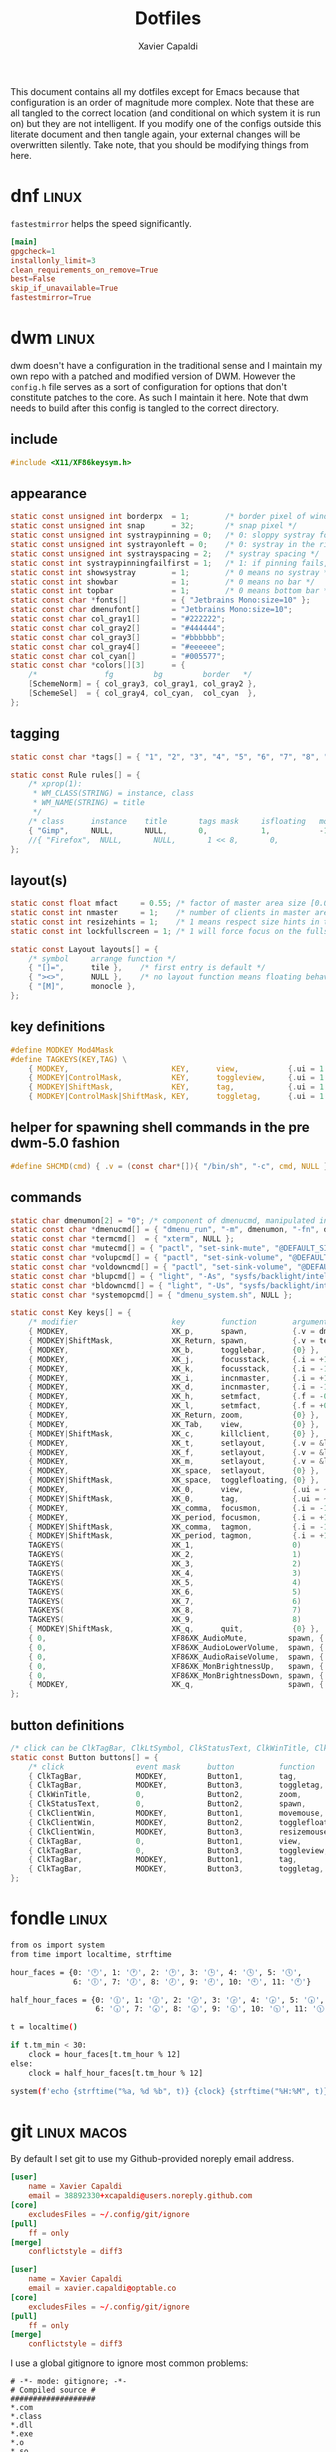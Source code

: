 #+TITLE: Dotfiles
#+AUTHOR: Xavier Capaldi
#+PROPERTY: header-args :results silent

This document contains all my dotfiles except for Emacs because that configuration is an order of magnitude more complex.
Note that these are all tangled to the correct location (and conditional on which system it is run on) but they are not intelligent.
If you modify one of the configs outside this literate document and then tangle again, your external changes will be overwritten silently.
Take note, that you should be modifying things from here.

* dnf                                                                 :linux:
=fastestmirror= helps the speed significantly.

#+BEGIN_SRC conf :tangle (when (eq system-type 'gnu/linux) "/sudo::/etc/dnf/dnf.conf")
[main]
gpgcheck=1
installonly_limit=3
clean_requirements_on_remove=True
best=False
skip_if_unavailable=True
fastestmirror=True
#+END_SRC

* dwm                                                                 :linux:
dwm doesn't have a configuration in the traditional sense and I maintain my own repo with a patched and modified version of DWM.
However the =config.h= file serves as a sort of configuration for options that don't constitute patches to the core.
As such I maintain it here.
Note that dwm needs to build after this config is tangled to the correct directory.

** include
#+BEGIN_SRC c :tangle (when (eq system-type 'gnu/linux) "~/Checkout/dwm/config.h")
#include <X11/XF86keysym.h>
#+END_SRC

** appearance
#+BEGIN_SRC c :tangle (when (eq system-type 'gnu/linux) "~/Checkout/dwm/config.h")
static const unsigned int borderpx  = 1;        /* border pixel of windows */
static const unsigned int snap      = 32;       /* snap pixel */
static const unsigned int systraypinning = 0;   /* 0: sloppy systray follows selected monitor, >0: pin systray to monitor X */
static const unsigned int systrayonleft = 0;    /* 0: systray in the right corner, >0: systray on left of status text */
static const unsigned int systrayspacing = 2;   /* systray spacing */
static const int systraypinningfailfirst = 1;   /* 1: if pinning fails, display systray on the first monitor, False: display systray on the last monitor*/
static const int showsystray        = 1;        /* 0 means no systray */
static const int showbar            = 1;        /* 0 means no bar */
static const int topbar             = 1;        /* 0 means bottom bar */
static const char *fonts[]          = { "Jetbrains Mono:size=10" };
static const char dmenufont[]       = "Jetbrains Mono:size=10";
static const char col_gray1[]       = "#222222";
static const char col_gray2[]       = "#444444";
static const char col_gray3[]       = "#bbbbbb";
static const char col_gray4[]       = "#eeeeee";
static const char col_cyan[]        = "#005577";
static const char *colors[][3]      = {
	/*               fg         bg         border   */
	[SchemeNorm] = { col_gray3, col_gray1, col_gray2 },
	[SchemeSel]  = { col_gray4, col_cyan,  col_cyan  },
};
#+END_SRC

** tagging
#+BEGIN_SRC c :tangle (when (eq system-type 'gnu/linux) "~/Checkout/dwm/config.h")
static const char *tags[] = { "1", "2", "3", "4", "5", "6", "7", "8", "9" };

static const Rule rules[] = {
	/* xprop(1):
	 ,*	WM_CLASS(STRING) = instance, class
	 ,*	WM_NAME(STRING) = title
	 ,*/
	/* class      instance    title       tags mask     isfloating   monitor */
	{ "Gimp",     NULL,       NULL,       0,            1,           -1 },
	//{ "Firefox",  NULL,       NULL,       1 << 8,       0,           -1 },
};
#+END_SRC

** layout(s)
#+BEGIN_SRC c :tangle (when (eq system-type 'gnu/linux) "~/Checkout/dwm/config.h")
static const float mfact     = 0.55; /* factor of master area size [0.05..0.95] */
static const int nmaster     = 1;    /* number of clients in master area */
static const int resizehints = 1;    /* 1 means respect size hints in tiled resizals */
static const int lockfullscreen = 1; /* 1 will force focus on the fullscreen window */

static const Layout layouts[] = {
	/* symbol     arrange function */
	{ "[]=",      tile },    /* first entry is default */
	{ "><>",      NULL },    /* no layout function means floating behavior */
	{ "[M]",      monocle },
};
#+END_SRC

** key definitions
#+BEGIN_SRC c :tangle (when (eq system-type 'gnu/linux) "~/Checkout/dwm/config.h")
#define MODKEY Mod4Mask
#define TAGKEYS(KEY,TAG) \
	{ MODKEY,                       KEY,      view,           {.ui = 1 << TAG} }, \
	{ MODKEY|ControlMask,           KEY,      toggleview,     {.ui = 1 << TAG} }, \
	{ MODKEY|ShiftMask,             KEY,      tag,            {.ui = 1 << TAG} }, \
	{ MODKEY|ControlMask|ShiftMask, KEY,      toggletag,      {.ui = 1 << TAG} },
#+END_SRC

** helper for spawning shell commands in the pre dwm-5.0 fashion
#+BEGIN_SRC c :tangle (when (eq system-type 'gnu/linux) "~/Checkout/dwm/config.h")
#define SHCMD(cmd) { .v = (const char*[]){ "/bin/sh", "-c", cmd, NULL } }
#+END_SRC

** commands
#+BEGIN_SRC c :tangle (when (eq system-type 'gnu/linux) "~/Checkout/dwm/config.h")
static char dmenumon[2] = "0"; /* component of dmenucmd, manipulated in spawn() */
static const char *dmenucmd[] = { "dmenu_run", "-m", dmenumon, "-fn", dmenufont, "-nb", col_gray1, "-nf", col_gray3, "-sb", col_cyan, "-sf", col_gray4, NULL };
static const char *termcmd[]  = { "xterm", NULL };
static const char *mutecmd[] = { "pactl", "set-sink-mute", "@DEFAULT_SINK@", "toggle", NULL };
static const char *volupcmd[] = { "pactl", "set-sink-volume", "@DEFAULT_SINK@", "+5%", NULL };
static const char *voldowncmd[] = { "pactl", "set-sink-volume", "@DEFAULT_SINK@", "-5%", NULL };
static const char *blupcmd[] = { "light", "-As", "sysfs/backlight/intel_backlight", "10", NULL };
static const char *bldowncmd[] = { "light", "-Us", "sysfs/backlight/intel_backlight", "10", NULL };
static const char *systemopcmd[] = { "dmenu_system.sh", NULL };

static const Key keys[] = {
	/* modifier                     key        function        argument */
	{ MODKEY,                       XK_p,      spawn,          {.v = dmenucmd } },
	{ MODKEY|ShiftMask,             XK_Return, spawn,          {.v = termcmd } },
	{ MODKEY,                       XK_b,      togglebar,      {0} },
	{ MODKEY,                       XK_j,      focusstack,     {.i = +1 } },
	{ MODKEY,                       XK_k,      focusstack,     {.i = -1 } },
	{ MODKEY,                       XK_i,      incnmaster,     {.i = +1 } },
	{ MODKEY,                       XK_d,      incnmaster,     {.i = -1 } },
	{ MODKEY,                       XK_h,      setmfact,       {.f = -0.05} },
	{ MODKEY,                       XK_l,      setmfact,       {.f = +0.05} },
	{ MODKEY,                       XK_Return, zoom,           {0} },
	{ MODKEY,                       XK_Tab,    view,           {0} },
	{ MODKEY|ShiftMask,             XK_c,      killclient,     {0} },
	{ MODKEY,                       XK_t,      setlayout,      {.v = &layouts[0]} },
	{ MODKEY,                       XK_f,      setlayout,      {.v = &layouts[1]} },
	{ MODKEY,                       XK_m,      setlayout,      {.v = &layouts[2]} },
	{ MODKEY,                       XK_space,  setlayout,      {0} },
	{ MODKEY|ShiftMask,             XK_space,  togglefloating, {0} },
	{ MODKEY,                       XK_0,      view,           {.ui = ~0 } },
	{ MODKEY|ShiftMask,             XK_0,      tag,            {.ui = ~0 } },
	{ MODKEY,                       XK_comma,  focusmon,       {.i = -1 } },
	{ MODKEY,                       XK_period, focusmon,       {.i = +1 } },
	{ MODKEY|ShiftMask,             XK_comma,  tagmon,         {.i = -1 } },
	{ MODKEY|ShiftMask,             XK_period, tagmon,         {.i = +1 } },
	TAGKEYS(                        XK_1,                      0)
	TAGKEYS(                        XK_2,                      1)
	TAGKEYS(                        XK_3,                      2)
	TAGKEYS(                        XK_4,                      3)
	TAGKEYS(                        XK_5,                      4)
	TAGKEYS(                        XK_6,                      5)
	TAGKEYS(                        XK_7,                      6)
	TAGKEYS(                        XK_8,                      7)
	TAGKEYS(                        XK_9,                      8)
	{ MODKEY|ShiftMask,             XK_q,      quit,           {0} },
	{ 0,                            XF86XK_AudioMute,         spawn, {.v = mutecmd } },
	{ 0,                            XF86XK_AudioLowerVolume,  spawn, {.v = voldowncmd } },
	{ 0,                            XF86XK_AudioRaiseVolume,  spawn, {.v = volupcmd } },
	{ 0,                            XF86XK_MonBrightnessUp,   spawn, {.v = blupcmd} },
	{ 0,                            XF86XK_MonBrightnessDown, spawn, {.v = bldowncmd} },
	{ MODKEY,                       XK_q,                     spawn, {.v = systemopcmd} },
};
#+END_SRC

** button definitions
#+BEGIN_SRC c :tangle (when (eq system-type 'gnu/linux) "~/Checkout/dwm/config.h")
/* click can be ClkTagBar, ClkLtSymbol, ClkStatusText, ClkWinTitle, ClkClientWin, or ClkRootWin */
static const Button buttons[] = {
	/* click                event mask      button          function        argument */
	{ ClkTagBar,            MODKEY,         Button1,        tag,            {0} },
	{ ClkTagBar,            MODKEY,         Button3,        toggletag,      {0} },
	{ ClkWinTitle,          0,              Button2,        zoom,           {0} },
	{ ClkStatusText,        0,              Button2,        spawn,          {.v = termcmd } },
	{ ClkClientWin,         MODKEY,         Button1,        movemouse,      {0} },
	{ ClkClientWin,         MODKEY,         Button2,        togglefloating, {0} },
	{ ClkClientWin,         MODKEY,         Button3,        resizemouse,    {0} },
	{ ClkTagBar,            0,              Button1,        view,           {0} },
	{ ClkTagBar,            0,              Button3,        toggleview,     {0} },
	{ ClkTagBar,            MODKEY,         Button1,        tag,            {0} },
	{ ClkTagBar,            MODKEY,         Button3,        toggletag,      {0} },
};
#+END_SRC

* fondle                                                              :linux:

#+BEGIN_SRC sh :tangle (when (eq system-type 'gnu/linux) "/sudo::/usr/local/bin/mybar.py") :shebang "#!/usr/bin/env python3"
from os import system
from time import localtime, strftime

hour_faces = {0: '🕛', 1: '🕐', 2: '🕑', 3: '🕒', 4: '🕓', 5: '🕔',
              6: '🕕', 7: '🕖', 8: '🕗', 9: '🕘', 10: '🕙', 11: '🕚'}

half_hour_faces = {0: '🕧', 1: '🕜', 2: '🕝', 3: '🕞', 4: '🕟', 5: '🕠',
                   6: '🕡', 7: '🕢', 8: '🕣', 9: '🕤', 10: '🕥', 11: '🕦'}

t = localtime()

if t.tm_min < 30:
    clock = hour_faces[t.tm_hour % 12]
else:
    clock = half_hour_faces[t.tm_hour % 12]

system(f'echo {strftime("%a, %d %b", t)} {clock} {strftime("%H:%M", t)}')
#+END_SRC

* git                                                           :linux:macos:

By default I set git to use my Github-provided noreply email address.

#+BEGIN_SRC conf :tangle (when (eq system-type 'gnu/linux) "~/.gitconfig")
[user]
	name = Xavier Capaldi
	email = 38892330+xcapaldi@users.noreply.github.com
[core]
	excludesFiles = ~/.config/git/ignore
[pull]
	ff = only
[merge]
	conflictstyle = diff3
#+END_SRC

#+BEGIN_SRC conf :tangle (when (eq system-type 'darwin) "~/.gitconfig")
[user]
	name = Xavier Capaldi
	email = xavier.capaldi@optable.co
[core]
	excludesFiles = ~/.config/git/ignore
[pull]
	ff = only
[merge]
	conflictstyle = diff3
#+END_SRC

I use a global gitignore to ignore most common problems:

#+BEGIN_SRC :tangle ~/.config/git/ignore
# -*- mode: gitignore; -*-
# Compiled source #
###################
*.com
*.class
*.dll
*.exe
*.o
*.so

# Packages #
############
# it's better to unpack these files and commit the raw source
# git has its own built in compression methods
*.7z
*.dmg
*.gz
*.iso
*.jar
*.rar
*.tar
*.zip

# Logs and databases #
######################
*.log
*.sql
*.sqlite

# OS generated files #
######################
.DS_Store
.DS_Store?
._*
.Spotlight-V100
.Trashes
ehthumbs.db
Thumbs.db

# Vim #
# Swap
[._]*.s[a-v][a-z]
!*.svg  # comment out if you don't need vector files
[._]*.sw[a-p]
[._]s[a-rt-v][a-z]
[._]ss[a-gi-z]
[._]sw[a-p]

# Session
Session.vim
Sessionx.vim

# Temporary
.netrwhist
*~
# Auto-generated tag files
tags
# Persistent undo
[._]*.un~

# Emacs #
*~
\#*\#
/.emacs.desktop
/.emacs.desktop.lock
*.elc
auto-save-list
tramp
.\#*

# Org-mode
.org-id-locations
*_archive

# flymake-mode
*_flymake.*

# eshell files
/eshell/history
/eshell/lastdir

# elpa packages
/elpa/

# reftex files
*.rel

# AUCTeX auto folder
/auto/

# cask packages
.cask/
dist/

# Flycheck
flycheck_*.el

# server auth directory
/server/

# projectiles files
.projectile

# directory configuration
.dir-locals.el

# network security
/network-security.data
#+END_SRC

* mailcap                                                             :linux:
We can define how certain attachments are opened in the mailcap file:

#+BEGIN_SRC conf :tangle (when (eq system-type 'gnu/linux) "~/.mailcap")
image/*; sxiv %s
text/html; firefox %s
application/pdf; emacs %s
application/x-pdf; emacs %s
#+END_SRC

* OneDrive                                                            :linux:

#+BEGIN_SRC conf :tangle (when (eq system-type 'gnu/linux) "~/.config/onedrive/config")
# Configuration for OneDrive Linux Client
# This file contains the list of supported configuration fields
# with their default values.
# All values need to be enclosed in quotes
# When changing a config option below, remove the '#' from the start of the line
# For explanations of all config options below see docs/USAGE.md or the man page.
#
# sync_dir = "~/OneDrive"
skip_file = ".~*|*.tmp"
# monitor_interval = "300"
# skip_dir = ""
# log_dir = "/var/log/onedrive/"
# drive_id = ""
# upload_only = "false"
# check_nomount = "false"
# check_nosync = "false"
# download_only = "false"
# disable_notifications = "false"
# disable_upload_validation = "false"
# enable_logging = "false"
# force_http_11 = "false"
# local_first = "false"
# no_remote_delete = "false"
# skip_symlinks = "false"
# debug_https = "false"
# skip_dotfiles = "false"
# skip_size = "1000"
# dry_run = "false"
# min_notify_changes = "5"
# monitor_log_frequency = "6"
# monitor_fullscan_frequency = "12"
# sync_root_files = "false"
# classify_as_big_delete = "1000"
# user_agent = ""
# remove_source_files = "false"
# skip_dir_strict_match = "false"
# application_id = ""
# resync = "false"
# resync_auth = "false"
# bypass_data_preservation = "false"
# azure_ad_endpoint = ""
# azure_tenant_id = "common"
# sync_business_shared_folders = "false"
# sync_dir_permissions = "700"
# sync_file_permissions = "600"
# rate_limit = "131072"
# operation_timeout = "3600"
# webhook_enabled = "false"
# webhook_public_url = ""
# webhook_listening_host = ""
# webhook_listening_port = "8888"
# webhook_expiration_interval = "86400"
# webhook_renewal_interval = "43200"
# space_reservation = "50"
# display_running_config = "false"
# read_only_auth_scope = "false"
# cleanup_local_files = "false"
#+END_SRC

* scripts
** Use dmenu and udisksctl to mount and unmount drives                :linux:
This is inspired in part by [[https://www.youtube.com/watch?v=YOpeXETS2z0][Luke Smith's own script for mounting drives]].
The main distinction is that I use =udisksctl= which is a CLI tool to work with the =udiskd= daemon.
It allows non-root users and programs to mount drives.
This is how graphical file managers work.
Unlike using =mount= directly, =udiskd= decides the mount location on its own, so it is important we relay that information back to the user.
We use =notify-send= for that.

#+BEGIN_SRC sh :tangle (when (eq system-type 'gnu/linux) "/sudo::/usr/local/bin/dmenu_mount.sh") :shebang "#!/usr/bin/sh"
mountable=$(lsblk -lp | grep "part $" | awk '{print $1 " (" $4 ")"}')
[ "$mountable" = "" ] && notify-send "No mountable drives." && exit 1
chosen=$(echo "$mountable" | dmenu -i -p "Mount drive:" | awk '{print $1}')
[ "$chosen" = "" ] && notify-send "No drive selected." && exit 1
notify-send "Attemping to mount $chosen . . ."
response=$(udisksctl mount -b "$chosen")
notify-send "$response" && exit 0
#+END_SRC

Similarly to unmount:
#+BEGIN_SRC sh :tangle (when (eq system-type 'gnu/linux) "/sudo::/usr/local/bin/dmenu_unmount.sh") :shebang "#!/usr/bin/sh"
unmountable=$(lsblk -lp | grep "part /run/media/" | awk '{print $1 " (" $4 ")"}')
[ "$unmountable" = "" ] && notify-send "No unmountable drives." && exit 1
chosen=$(echo "$unmountable" | dmenu -i -p "Unmount drive:" | awk '{print $1}')
[ "$chosen" = "" ] && notify-send "No drive selected." && exit 1
notify-send "Attemping to unmount $chosen . . ."
response=$(udisksctl unmount -b "$chosen")
sync
notify-send "$response" && exit 0
#+END_SRC

** Use dmenu and systemctl to lock, suspend, shutdown, . . .          :linux:
#+BEGIN_SRC sh :tangle (when (eq system-type 'gnu/linux) "/sudo::/usr/local/bin/dmenu_system.sh") :shebang "#!/usr/bin/sh"
operation=$(printf "poweroff\nreboot\nsuspend\nhibernate\nhybrid-sleep\nsuspend-then-hibernate" | dmenu)
[ "$operation" = "" ] && notify-send "No operation selected." && exit 1
xlock & systemctl "$operation"
#+END_SRC

* ssh                                                                 :linux:
[[https://gist.github.com/nepsilon/45fae11f8d173e3370c3?permalink_comment_id=4333433#gistcomment-4333433][Configure ssh-agent to hold keys.]]

#+BEGIN_SRC conf :tangle (when (eq system-type 'gnu/linux) "~/.ssh/config")
Host *
   AddKeysToAgent ask
#+END_SRC

* xinitrc                                                             :linux:
This defines what is launched when running =startx=.
If you want to start with just emacs as your "window manager" use ~startx /usr/bin/emacs~.

#+BEGIN_SRC sh :tangle (when (eq system-type 'gnu/linux) "~/.xinitrc") :shebang #!/usr/bin/bash
# source common xinit code
. /etc/X11/xinit/xinitrc-common

# source Xresources -> this is done in xinitrc-common
#[[[[ -f ~/.Xresources ]]]] && xrdb -merge -I$HOME ~/.Xresources


# startup applications
# kill any prior notification daemon in preparation for fondle to take over
killall notification-daemon &> /dev/null
fondle /usr/local/bin/mybar.py -c "xsetroot -name" -r -x python3 -u 10.0 &

#emacs --daemon &
export _JAVA_AWT_WM_NONREPARENTING=1 &

# system tray icons
nm-applet &
pasystray --notify=new &
battray &

# window manager
exec dwm

# fallbacks
if [ -f $HOME/.Xclients ]; then
    exec $CK_XINIT_SESSION $SSH_AGENT $HOME/.Xclients || \
    exec $CK_XINIT_SESSION $SSH_AGENT $HOME/.Xclients
elif [ -f /etc/X11/xinit/Xclients ]; then
    exec $CK_XINIT_SESSION $SSH_AGENT /etc/X11/xinit/Xclients || \
    exec $CK_XINIT_SESSION $SSH_AGENT /etc/X11/xinit/Xclients
else
    # Failsafe settings.  Although we should never get here
    # (we provide fallbacks in Xclients as well) it can't hurt.
    [ -x /usr/bin/xsetroot ] && /usr/bin/xsetroot -solid '#222E45'
    [ -x /usr/bin/xclock ] && /usr/bin/xclock -geometry 100x100-5+5 &
    [ -x /usr/bin/xterm ] && xterm -geometry 80x50-50+150 &
    [ -x /usr/bin/twm ] && /usr/bin/twm
fi
#+END_SRC

* xterm                                                               :linux:
Xterm is configured via Xresources.
[[https://aduros.com/blog/xterm-its-better-than-you-thought/][Here]] is a good guide for reasonable xterm defaults.

#+BEGIN_SRC conf :tangle (when (eq system-type 'gnu/linux) "~/.Xresources")
! Sensible defaults
XTerm.vt100.locale: false
XTerm.vt100.utf8: true
XTerm.vt100.scrollTtyOutput: false
XTerm.vt100.scrollKey: true
XTerm.vt100.bellIsUrgent: true
XTerm.vt100.metaSendsEscape: true
! Styling
XTerm.vt100.faceName: JetBrains Mono
XTerm.vt100.boldMode: false
XTerm.vt100.faceSize: 9
XTerm.vt100.internalBorder: 10
XTerm.borderWidth: 0
XTerm.vt100.scrollBar: false
! Keybindings
XTerm.vt100.translations: #override \n\
Ctrl Shift <Key>N: scroll-back(1, halfpage) \n\
Ctrl Shift <Key>T: scroll-forw(1, halfpage) \n\
Ctrl Shift <Key>C: copy-selection(CLIPBOARD) \n\
Ctrl Shift <Key>V: insert-selection(CLIPBOARD)
#+END_SRC

* profile

#+BEGIN_SRC conf :tangle (when (eq system-type 'darwin) "~.profile")
alias ocli-conf="~/Library/Application Support/optable/cli.conf"
alias vi="nvim"
#export PATH=$PATH:$(go env GOPATH)/bin
#+END_SRC

* zshrc
zsh is default shell on Macos.

#+BEGIN_SRC conf :tangle (when (eq system-type 'darwin) "~.zshrc")
# source .profile if it is present
[[ -e ~/.profile ]] && emulate sh -c 'source ~/.profile'

# emacs M-x shell
if [[ "dumb" == $TERM ]]; then
  alias less='cat'
  alias more='cat'
  export PAGER=cat
  export TERM=xterm-256color
fi

# prevent tramp from hanging on remote ssh zsh connection
[[ $TERM == "dumb" ]] && unsetopt zle && PS1='$ '

# better defaults for zsh history
export HISTFILE=~/.histfile
export HISTSIZE=1000000   # the number of items for the internal history list
export SAVEHIST=1000000   # maximum number of items for the history file

# The meaning of these options can be found in man page of `zshoptions`.
setopt HIST_IGNORE_ALL_DUPS  # do not put duplicated command into history list
setopt HIST_SAVE_NO_DUPS  # do not save duplicated command
setopt HIST_REDUCE_BLANKS  # remove unnecessary blanks
setopt INC_APPEND_HISTORY_TIME  # append command to history file immediately after execution
setopt EXTENDED_HISTORY  # record command start time

# The next line updates PATH for the Google Cloud SDK.
if [ -f '/Users/xavier/google-cloud-sdk/path.zsh.inc' ]; then . '/Users/xavier/google-cloud-sdk/path.zsh.inc'; fi

# The next line enables shell command completion for gcloud.
if [ -f '/Users/xavier/google-cloud-sdk/completion.zsh.inc' ]; then . '/Users/xavier/google-cloud-sdk/completion.zsh.inc'; fi

source "$HOME/.asdf/asdf.sh"
export GOPATH="$HOME/go"
export PATH="$PATH:$HOME/go/bin"
#+END_SRC
